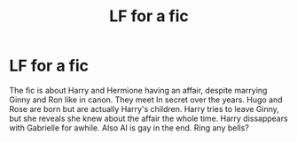 #+TITLE: LF for a fic

* LF for a fic
:PROPERTIES:
:Author: LSomelette
:Score: 4
:DateUnix: 1445411069.0
:DateShort: 2015-Oct-21
:FlairText: Request
:END:
The fic is about Harry and Hermione having an affair, despite marrying Ginny and Ron like in canon. They meet In secret over the years. Hugo and Rose are born but are actually Harry's children. Harry tries to leave Ginny, but she reveals she knew about the affair the whole time. Harry dissappears with Gabrielle for awhile. Also Al is gay in the end. Ring any bells?

